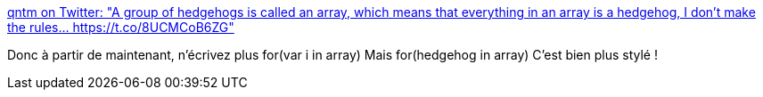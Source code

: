 :jbake-type: post
:jbake-status: published
:jbake-title: qntm on Twitter: "A group of hedgehogs is called an array, which means that everything in an array is a hedgehog, I don't make the rules… https://t.co/8UCMCoB6ZG"
:jbake-tags: citation,humour,programming,_mois_mars,_année_2019
:jbake-date: 2019-03-13
:jbake-depth: ../
:jbake-uri: shaarli/1552464164000.adoc
:jbake-source: https://nicolas-delsaux.hd.free.fr/Shaarli?searchterm=https%3A%2F%2Ftwitter.com%2Fqntm%2Fstatus%2F1105283419011977216&searchtags=citation+humour+programming+_mois_mars+_ann%C3%A9e_2019
:jbake-style: shaarli

https://twitter.com/qntm/status/1105283419011977216[qntm on Twitter: "A group of hedgehogs is called an array, which means that everything in an array is a hedgehog, I don't make the rules… https://t.co/8UCMCoB6ZG"]

Donc à partir de maintenant, n'écrivez plus for(var i in array) Mais for(hedgehog in array) C'est bien plus stylé !
